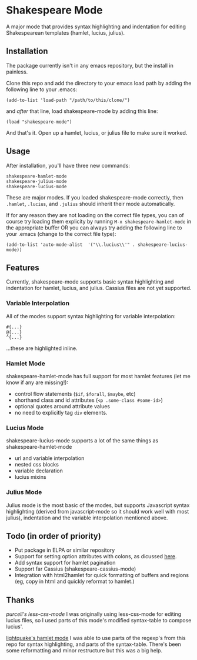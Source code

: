 * Shakespeare Mode
  A major mode that provides syntax highlighting and indentation for
  editing Shakespearean templates (hamlet, lucius, julius).


** Installation
   The package currently isn't in any emacs repository, but the install in painless.
   
   Clone this repo and add the directory to your emacs load path by adding the following
   line to your .emacs:

   #+BEGIN_SRC elisp
       (add-to-list 'load-path "/path/to/this/clone/")
   #+END_SRC

   and /after/ that line, load shakespeare-mode by adding this line:

   #+BEGIN_SRC elisp
       (load "shakespeare-mode")
   #+END_SRC

   And that's it. Open up a hamlet, lucius, or julius file to make sure it worked.


** Usage
   After installation, you'll have three new commands:

   #+BEGIN_SRC elisp
       shakespeare-hamlet-mode
       shakespeare-julius-mode
       shakespeare-lucius-mode
   #+END_SRC

   These are major modes. If you loaded shakespeare-mode correctly, then
   =.hamlet=, =.lucius=, and =.julius= should inherit their mode automatically.

   If for any reason they are not loading on the correct file types, you can of
   course try loading them explicity by running =M-x shakespeare-hamlet-mode= in
   the appropriate buffer OR you can always try adding the following line to
   your .emacs (change to the correct file type):

   #+BEGIN_SRC elisp
       (add-to-list 'auto-mode-alist  '("\\.lucius\\'" . shakespeare-lucius-mode))
   #+END_SRC


** Features
   Currently, shakespeare-mode supports basic syntax highlighting and indentation
   for hamlet, lucius, and julius. Cassius files are not yet supported.

*** Variable Interpolation
     All of the modes support syntax highlighting for variable interpolation:

    #+BEGIN_SRC elisp
        #{...}
        @{...}
        ^{...}
    #+END_SRC

    ...these are highlighted inline.

*** Hamlet Mode
    shakespeare-hamlet-mode has full support for most hamlet features (let me know
    if any are missing!):

    - control flow statements (=$if=, =$forall=, =$maybe=, etc)
    - shorthand class and id attributes (=<p .some-class #some-id>=)
    - optional quotes around attribute values
    - no need to explicitly tag =div= elements.

*** Lucius Mode
    shakespeare-lucius-mode supports a lot of the same things as shakespeare-hamlet-mode

    - url and variable interpolation
    - nested css blocks
    - variable declaration
    - lucius mixins

*** Julius Mode
    Julius mode is the most basic of the modes, but supports Javascript syntax
    highlighting (derived from javascript-mode so it should work well with most julius),
    indentation and the variable interpolation mentioned above.


** Todo (in order of priority)
    - Put package in ELPA or similar repository
    - Support for setting option attributes with colons, as dicussed [[http://www.yesodweb.com/book/shakespearean-templates#shakespearean-templates_attributes][here]].
    - Add syntax support for hamlet pagination
    - Support far Cassius (shakespeare-cassius-mode)
    - Integration with html2hamlet for quick formatting of buffers and regions (eg, copy in html
      and quickly reformat to hamlet.)


** Thanks
   [[purcell's less-css-mode]]
   I was originally using less-css-mode for editing lucius files, so I used parts of this
   mode's modified syntax-table to compose lucius'.

   [[https://github.com/lightquake/hamlet-mode][lightquake's hamlet mode]]
   I was able to use parts of the regexp's from this repo for syntax highlighting,
   and parts of the syntax-table. There's been some reformatting and minor restructure
   but this was a big help.
